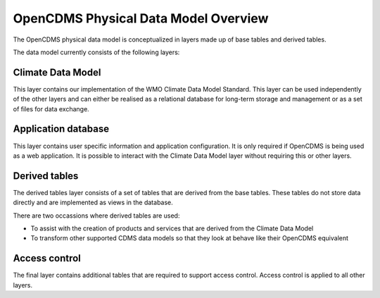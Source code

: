 =====================================
OpenCDMS Physical Data Model Overview
=====================================

The OpenCDMS physical data model is conceptualized in layers made up of base tables and derived tables.

The data model currently consists of the following layers:

Climate Data Model
==================

This layer contains our implementation of the WMO Climate Data Model Standard.
This layer can be used independently of the other layers and can either be realised as
a relational database for long-term storage and management
or as a set of files for data exchange.

Application database
====================

This layer contains user specific information and application configuration. It is only
required if OpenCDMS is being used as a web application. It is possible to interact with
the Climate Data Model layer without requiring this or other layers.

Derived tables
==============

The derived tables layer consists of a set of tables that are derived from the base tables.
These tables do not store data directly and are implemented as views in the database.

There are two occassions where derived tables are used:

- To assist with the creation of products and services that are derived from the Climate Data Model
- To transform other supported CDMS data models so that they look at behave like their OpenCDMS equivalent

Access control
==============

The final layer contains additional tables that are required to support access control. Access control
is applied to all other layers.
